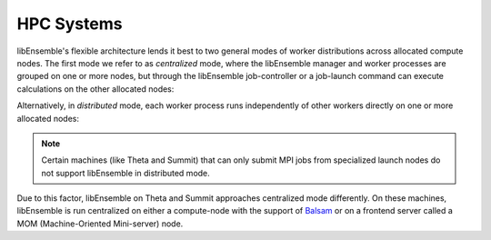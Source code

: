 HPC Systems
===========

libEnsemble's flexible architecture lends it best to two general modes of worker
distributions across allocated compute nodes. The first mode we refer
to as *centralized* mode, where the libEnsemble manager and worker processes
are grouped on one or more nodes, but through the libEnsemble job-controller or a
job-launch command can execute calculations on the other allocated nodes:

.. image:: ../images/centralized_Bb.png
    :alt: centralized
    :scale: 75
    :align: center

Alternatively, in *distributed* mode, each worker process runs independently of
other workers directly on one or more allocated nodes:

.. image:: ../images/distributed_Bb.png
    :alt: distributed
    :scale: 75
    :align: center

.. note::

    Certain machines (like Theta and Summit) that can only submit MPI jobs from
    specialized launch nodes do not support libEnsemble in distributed mode.

Due to this factor, libEnsemble on Theta and Summit approaches centralized mode
differently. On these machines, libEnsemble is run centralized on either a
compute-node with the support of Balsam_ or on a frontend server called a MOM
(Machine-Oriented Mini-server) node.

.. _Balsam: https://balsam.readthedocs.io/en/latest/
